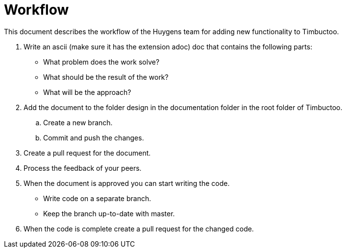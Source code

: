 = Workflow

This document describes the workflow of the Huygens team for adding new functionality to Timbuctoo.

. Write an ascii (make sure it has the extension adoc) doc that contains the following parts:
* What problem does the work solve?
* What should be the result of the work?
* What will be the approach?
. Add the document to the folder design in the documentation folder in the root folder of Timbuctoo.
.. Create a new branch.
.. Commit and push the changes.
. Create a pull request for the document.
. Process the feedback of your peers.
. When the document is approved you can start writing the code.
* Write code on a separate branch.
* Keep the branch up-to-date with master.
. When the code is complete create a pull request for the changed code.
